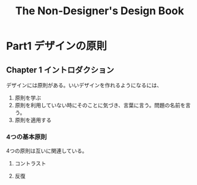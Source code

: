 :PROPERTIES:
:ID:       42D07F9E-DD09-4A83-B854-22A658DA22D4
:END:
#+title: The Non-Designer's Design Book
* Part1 デザインの原則
** Chapter 1 イントロダクション

デザインには原則がある。いいデザインを作れるようになるには、
1. 原則を学ぶ
2. 原則を利用していない時にそのことに気づき、言葉に言う。問題の名前を言う。
3. 原則を適用する

*** 4つの基本原則
4つの原則は互いに関連している。

**** コントラスト

**** 反復

